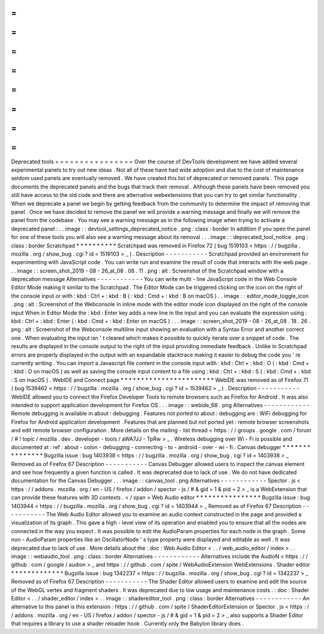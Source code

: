 =
=
=
=
=
=
=
=
=
=
=
=
=
=
=
=
Deprecated
tools
=
=
=
=
=
=
=
=
=
=
=
=
=
=
=
=
Over
the
course
of
DevTools
development
we
have
added
several
experimental
panels
to
try
out
new
ideas
.
Not
all
of
these
have
had
wide
adoption
and
due
to
the
cost
of
maintenance
seldom
used
panels
are
eventually
removed
.
We
have
created
this
list
of
deprecated
or
removed
panels
.
This
page
documents
the
deprecated
panels
and
the
bugs
that
track
their
removal
.
Although
these
panels
have
been
removed
you
still
have
access
to
the
old
code
and
there
are
alternative
webextensions
that
you
can
try
to
get
similar
functionality
.
When
we
deprecate
a
panel
we
begin
by
getting
feedback
from
the
community
to
determine
the
impact
of
removing
that
panel
.
Once
we
have
decided
to
remove
the
panel
we
will
provide
a
warning
message
and
finally
we
will
remove
the
panel
from
the
codebase
.
You
may
see
a
warning
message
as
in
the
following
image
when
trying
to
activate
a
deprecated
panel
:
.
.
image
:
:
devtool_settings_deprecated_notice
.
png
:
class
:
border
In
addition
if
you
open
the
panel
for
one
of
these
tools
you
will
also
see
a
warning
message
about
its
removal
.
.
.
image
:
:
deprecated_tool_notice
.
png
:
class
:
border
Scratchpad
*
*
*
*
*
*
*
*
*
*
Scratchpad
was
removed
in
Firefox
72
(
bug
1519103
<
https
:
/
/
bugzilla
.
mozilla
.
org
/
show_bug
.
cgi
?
id
=
1519103
>
_
)
.
Description
-
-
-
-
-
-
-
-
-
-
-
Scratchpad
provided
an
environment
for
experimenting
with
JavaScript
code
.
You
can
write
run
and
examine
the
result
of
code
that
interacts
with
the
web
page
.
.
.
image
:
:
screen_shot_2019
-
08
-
26_at_08
.
08
.
11
.
png
:
alt
:
Screenshot
of
the
Scratchpad
window
with
a
deprecation
message
Alternatives
-
-
-
-
-
-
-
-
-
-
-
-
You
can
write
multi
-
line
JavaScript
code
in
the
Web
Console
Editor
Mode
making
it
similar
to
the
Scratchpad
.
The
Editor
Mode
can
be
triggered
clicking
on
the
icon
on
the
right
of
the
console
input
or
with
:
kbd
:
Ctrl
+
:
kbd
:
B
(
:
kbd
:
Cmd
+
:
kbd
:
B
on
macOS
)
.
.
image
:
:
editor_mode_toggle_icon
.
png
:
alt
:
Screenshot
of
the
Webconsole
in
inline
mode
with
the
editor
mode
icon
displayed
on
the
right
of
the
console
input
When
in
Editor
Mode
the
:
kbd
:
Enter
key
adds
a
new
line
in
the
input
and
you
can
evaluate
the
expression
using
:
kbd
:
Ctrl
+
:
kbd
:
Enter
(
:
kbd
:
Cmd
+
:
kbd
:
Enter
on
macOS
)
.
.
.
image
:
:
screen_shot_2019
-
08
-
26_at_08
.
18
.
26
.
png
:
alt
:
Screenshot
of
the
Webconsole
multiline
input
showing
an
evaluation
with
a
Syntax
Error
and
another
correct
one
.
When
evaluating
the
input
isn
'
t
cleared
which
makes
it
possible
to
quickly
iterate
over
a
snippet
of
code
.
The
results
are
displayed
in
the
console
output
to
the
right
of
the
input
providing
immediate
feedback
.
Unlike
in
Scratchpad
errors
are
properly
displayed
in
the
output
with
an
expandable
stacktrace
making
it
easier
to
debug
the
code
you
'
re
currently
writing
.
You
can
import
a
Javascript
file
content
in
the
console
input
with
:
kbd
:
Ctrl
+
:
kbd
:
O
(
:
kbd
:
Cmd
+
:
kbd
:
O
on
macOS
)
as
well
as
saving
the
console
input
content
to
a
file
using
:
kbd
:
Ctrl
+
:
kbd
:
S
(
:
kbd
:
Cmd
+
:
kbd
:
S
on
macOS
)
.
WebIDE
and
Connect
page
*
*
*
*
*
*
*
*
*
*
*
*
*
*
*
*
*
*
*
*
*
*
*
WebIDE
was
removed
as
of
Firefox
71
(
bug
1539462
<
https
:
/
/
bugzilla
.
mozilla
.
org
/
show_bug
.
cgi
?
id
=
1539462
>
_
)
.
Description
-
-
-
-
-
-
-
-
-
-
-
WebIDE
allowed
you
to
connect
the
Firefox
Developer
Tools
to
remote
browsers
such
as
Firefox
for
Android
.
It
was
also
intended
to
support
application
development
for
Firefox
OS
.
.
.
image
:
:
webide_68
.
png
Alternatives
-
-
-
-
-
-
-
-
-
-
-
-
Remote
debugging
is
available
in
about
:
debugging
.
Features
not
ported
to
about
:
debugging
are
:
WiFi
debugging
for
Firefox
for
Android
application
development
.
Features
that
are
planned
but
not
ported
yet
:
remote
browser
screenshots
and
edit
remote
browser
configuration
.
More
details
on
the
mailing
-
list
thread
<
https
:
/
/
groups
.
google
.
com
/
forum
/
#
!
topic
/
mozilla
.
dev
.
developer
-
tools
/
aWA7JJ
-
TpRw
>
_
.
Wireless
debugging
over
Wi
-
Fi
is
possible
and
documented
at
:
ref
:
about
-
colon
-
debugging
-
connecting
-
to
-
android
-
over
-
wi
-
fi
.
Canvas
debugger
*
*
*
*
*
*
*
*
*
*
*
*
*
*
*
Bugzilla
issue
:
bug
1403938
<
https
:
/
/
bugzilla
.
mozilla
.
org
/
show_bug
.
cgi
?
id
=
1403938
>
_
Removed
as
of
Firefox
67
Description
-
-
-
-
-
-
-
-
-
-
-
Canvas
Debugger
allowed
users
to
inspect
the
canvas
element
and
see
how
frequently
a
given
function
is
called
.
It
was
deprecated
due
to
lack
of
use
.
We
do
not
have
dedicated
documentation
for
the
Canvas
Debugger
.
.
.
image
:
:
canvas_tool
.
png
Alternatives
-
-
-
-
-
-
-
-
-
-
-
-
Spector
.
js
<
https
:
/
/
addons
.
mozilla
.
org
/
en
-
US
/
firefox
/
addon
/
spector
-
js
/
#
&
gid
=
1
&
pid
=
2
>
_
is
a
WebExtension
that
can
provide
these
features
with
3D
contexts
.
<
/
span
>
Web
Audio
editor
*
*
*
*
*
*
*
*
*
*
*
*
*
*
*
*
Bugzilla
issue
:
bug
1403944
<
https
:
/
/
bugzilla
.
mozilla
.
org
/
show_bug
.
cgi
?
id
=
1403944
>
_
Removed
as
of
Firefox
67
Description
-
-
-
-
-
-
-
-
-
-
-
The
Web
Audio
Editor
allowed
you
to
examine
an
audio
context
constructed
in
the
page
and
provided
a
visualization
of
its
graph
.
This
gave
a
high
-
level
view
of
its
operation
and
enabled
you
to
ensure
that
all
the
nodes
are
connected
in
the
way
you
expect
.
It
was
possible
to
edit
the
AudioParam
properties
for
each
node
in
the
graph
.
Some
non
-
AudioParam
properties
like
an
OscillatorNode
'
s
type
property
were
displayed
and
editable
as
well
.
It
was
deprecated
due
to
lack
of
use
.
More
details
about
the
:
doc
:
Web
Audio
Editor
<
.
.
/
web_audio_editor
/
index
>
.
.
image
:
:
webaudio_tool
.
png
:
class
:
border
Alternatives
-
-
-
-
-
-
-
-
-
-
-
-
Alternatives
include
the
AudioN
<
https
:
/
/
github
.
com
/
google
/
audion
>
_
and
https
:
/
/
github
.
com
/
spite
/
WebAudioExtension
WebExtensions
.
Shader
editor
*
*
*
*
*
*
*
*
*
*
*
*
*
Bugzilla
issue
:
bug
1342237
<
https
:
/
/
bugzilla
.
mozilla
.
org
/
show_bug
.
cgi
?
id
=
1342237
>
_
Removed
as
of
Firefox
67
Description
-
-
-
-
-
-
-
-
-
-
-
The
Shader
Editor
allowed
users
to
examine
and
edit
the
source
of
the
WebGL
vertex
and
fragment
shaders
.
It
was
deprecated
due
to
low
usage
and
maintenance
costs
.
:
doc
:
Shader
Editor
<
.
.
/
shader_editor
/
index
>
.
.
image
:
:
shadereditor_tool
.
png
:
class
:
border
Alternatives
-
-
-
-
-
-
-
-
-
-
-
-
An
alternative
to
this
panel
is
this
extension
:
https
:
/
/
github
.
com
/
spite
/
ShaderEditorExtension
or
Spector
.
js
<
https
:
/
/
addons
.
mozilla
.
org
/
en
-
US
/
firefox
/
addon
/
spector
-
js
/
#
&
gid
=
1
&
pid
=
2
>
_
also
supports
a
Shader
Editor
that
requires
a
library
to
use
a
shader
reloader
hook
.
Currently
only
the
Babylon
library
does
.
